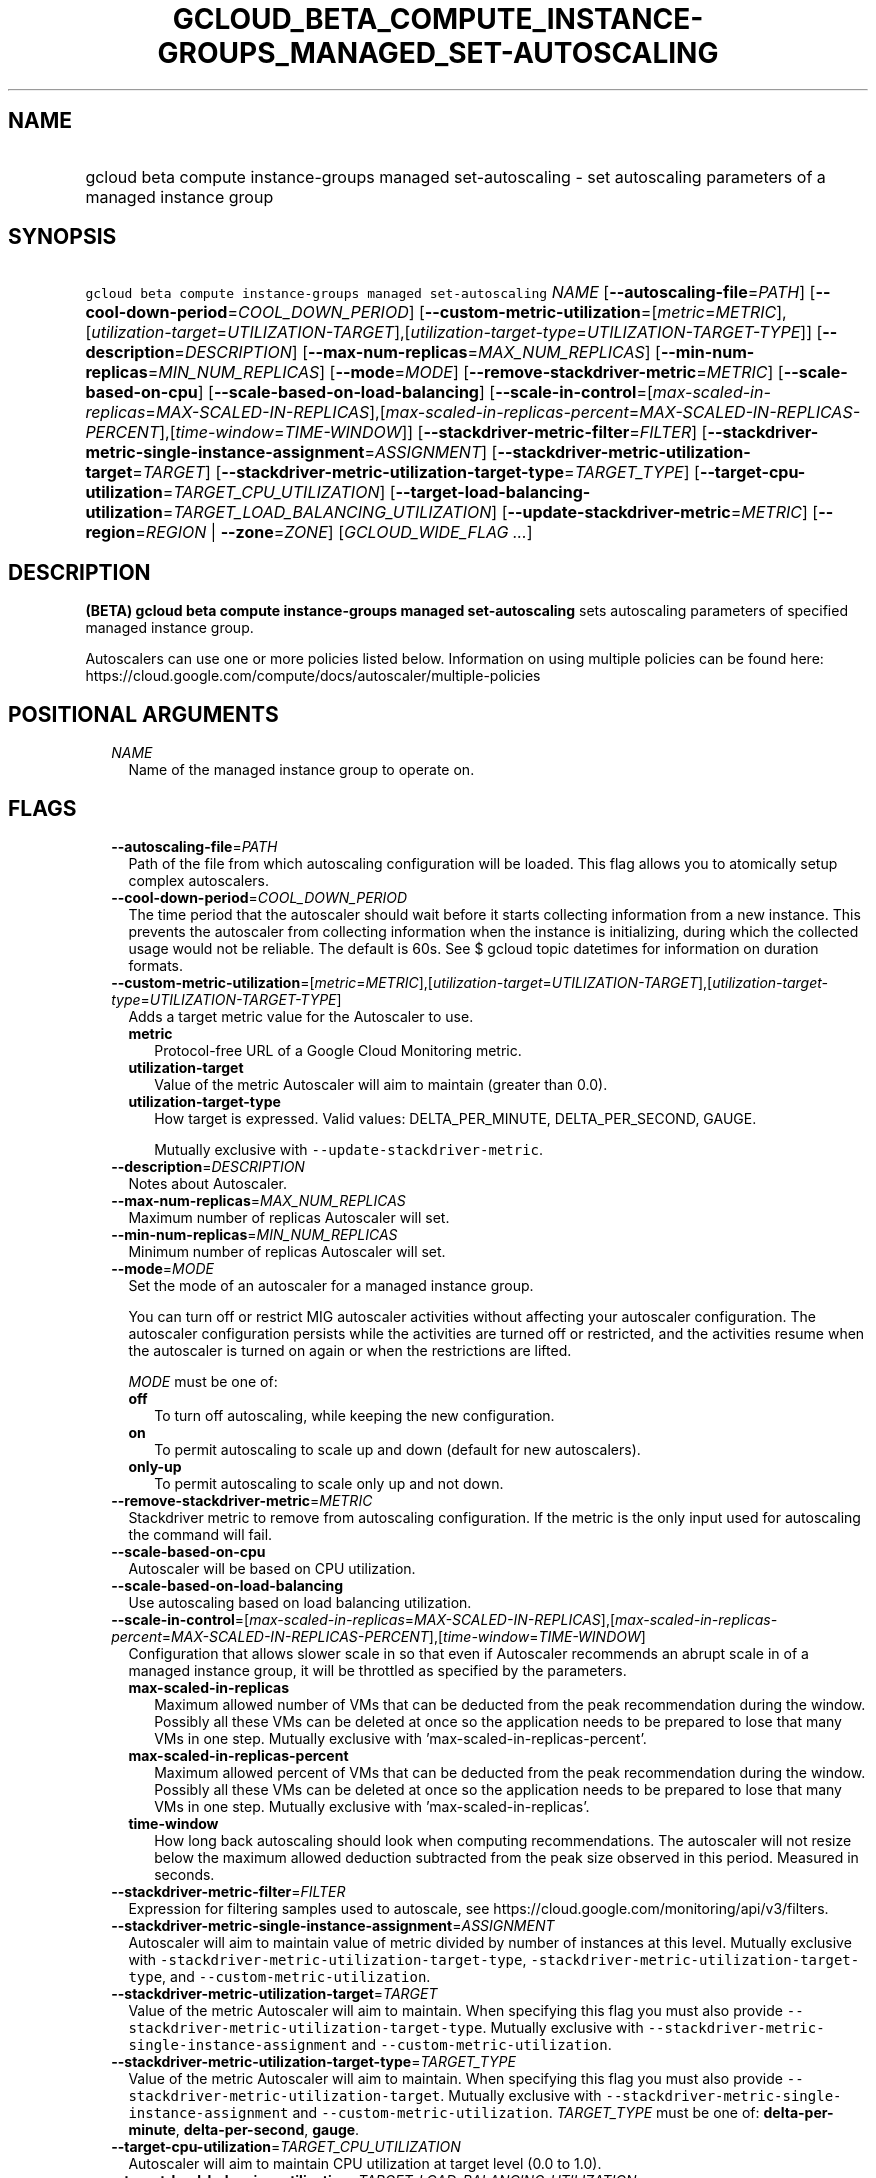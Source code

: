 
.TH "GCLOUD_BETA_COMPUTE_INSTANCE\-GROUPS_MANAGED_SET\-AUTOSCALING" 1



.SH "NAME"
.HP
gcloud beta compute instance\-groups managed set\-autoscaling \- set autoscaling parameters of a managed instance group



.SH "SYNOPSIS"
.HP
\f5gcloud beta compute instance\-groups managed set\-autoscaling\fR \fINAME\fR [\fB\-\-autoscaling\-file\fR=\fIPATH\fR] [\fB\-\-cool\-down\-period\fR=\fICOOL_DOWN_PERIOD\fR] [\fB\-\-custom\-metric\-utilization\fR=[\fImetric\fR=\fIMETRIC\fR],[\fIutilization\-target\fR=\fIUTILIZATION\-TARGET\fR],[\fIutilization\-target\-type\fR=\fIUTILIZATION\-TARGET\-TYPE\fR]] [\fB\-\-description\fR=\fIDESCRIPTION\fR] [\fB\-\-max\-num\-replicas\fR=\fIMAX_NUM_REPLICAS\fR] [\fB\-\-min\-num\-replicas\fR=\fIMIN_NUM_REPLICAS\fR] [\fB\-\-mode\fR=\fIMODE\fR] [\fB\-\-remove\-stackdriver\-metric\fR=\fIMETRIC\fR] [\fB\-\-scale\-based\-on\-cpu\fR] [\fB\-\-scale\-based\-on\-load\-balancing\fR] [\fB\-\-scale\-in\-control\fR=[\fImax\-scaled\-in\-replicas\fR=\fIMAX\-SCALED\-IN\-REPLICAS\fR],[\fImax\-scaled\-in\-replicas\-percent\fR=\fIMAX\-SCALED\-IN\-REPLICAS\-PERCENT\fR],[\fItime\-window\fR=\fITIME\-WINDOW\fR]] [\fB\-\-stackdriver\-metric\-filter\fR=\fIFILTER\fR] [\fB\-\-stackdriver\-metric\-single\-instance\-assignment\fR=\fIASSIGNMENT\fR] [\fB\-\-stackdriver\-metric\-utilization\-target\fR=\fITARGET\fR] [\fB\-\-stackdriver\-metric\-utilization\-target\-type\fR=\fITARGET_TYPE\fR] [\fB\-\-target\-cpu\-utilization\fR=\fITARGET_CPU_UTILIZATION\fR] [\fB\-\-target\-load\-balancing\-utilization\fR=\fITARGET_LOAD_BALANCING_UTILIZATION\fR] [\fB\-\-update\-stackdriver\-metric\fR=\fIMETRIC\fR] [\fB\-\-region\fR=\fIREGION\fR\ |\ \fB\-\-zone\fR=\fIZONE\fR] [\fIGCLOUD_WIDE_FLAG\ ...\fR]



.SH "DESCRIPTION"

\fB(BETA)\fR \fBgcloud beta compute instance\-groups managed set\-autoscaling\fR
sets autoscaling parameters of specified managed instance group.

Autoscalers can use one or more policies listed below. Information on using
multiple policies can be found here:
https://cloud.google.com/compute/docs/autoscaler/multiple\-policies



.SH "POSITIONAL ARGUMENTS"

.RS 2m
.TP 2m
\fINAME\fR
Name of the managed instance group to operate on.


.RE
.sp

.SH "FLAGS"

.RS 2m
.TP 2m
\fB\-\-autoscaling\-file\fR=\fIPATH\fR
Path of the file from which autoscaling configuration will be loaded. This flag
allows you to atomically setup complex autoscalers.

.TP 2m
\fB\-\-cool\-down\-period\fR=\fICOOL_DOWN_PERIOD\fR
The time period that the autoscaler should wait before it starts collecting
information from a new instance. This prevents the autoscaler from collecting
information when the instance is initializing, during which the collected usage
would not be reliable. The default is 60s. See $ gcloud topic datetimes for
information on duration formats.

.TP 2m
\fB\-\-custom\-metric\-utilization\fR=[\fImetric\fR=\fIMETRIC\fR],[\fIutilization\-target\fR=\fIUTILIZATION\-TARGET\fR],[\fIutilization\-target\-type\fR=\fIUTILIZATION\-TARGET\-TYPE\fR]
Adds a target metric value for the Autoscaler to use.

.RS 2m
.TP 2m
\fBmetric\fR
Protocol\-free URL of a Google Cloud Monitoring metric.

.TP 2m
\fButilization\-target\fR
Value of the metric Autoscaler will aim to maintain (greater than 0.0).

.TP 2m
\fButilization\-target\-type\fR
How target is expressed. Valid values: DELTA_PER_MINUTE, DELTA_PER_SECOND,
GAUGE.

Mutually exclusive with \f5\-\-update\-stackdriver\-metric\fR.

.RE
.sp
.TP 2m
\fB\-\-description\fR=\fIDESCRIPTION\fR
Notes about Autoscaler.

.TP 2m
\fB\-\-max\-num\-replicas\fR=\fIMAX_NUM_REPLICAS\fR
Maximum number of replicas Autoscaler will set.

.TP 2m
\fB\-\-min\-num\-replicas\fR=\fIMIN_NUM_REPLICAS\fR
Minimum number of replicas Autoscaler will set.

.TP 2m
\fB\-\-mode\fR=\fIMODE\fR
Set the mode of an autoscaler for a managed instance group.

You can turn off or restrict MIG autoscaler activities without affecting your
autoscaler configuration. The autoscaler configuration persists while the
activities are turned off or restricted, and the activities resume when the
autoscaler is turned on again or when the restrictions are lifted.

\fIMODE\fR must be one of:

.RS 2m
.TP 2m
\fBoff\fR
To turn off autoscaling, while keeping the new configuration.
.TP 2m
\fBon\fR
To permit autoscaling to scale up and down (default for new autoscalers).
.TP 2m
\fBonly\-up\fR
To permit autoscaling to scale only up and not down.
.RE
.sp


.TP 2m
\fB\-\-remove\-stackdriver\-metric\fR=\fIMETRIC\fR
Stackdriver metric to remove from autoscaling configuration. If the metric is
the only input used for autoscaling the command will fail.

.TP 2m
\fB\-\-scale\-based\-on\-cpu\fR
Autoscaler will be based on CPU utilization.

.TP 2m
\fB\-\-scale\-based\-on\-load\-balancing\fR
Use autoscaling based on load balancing utilization.

.TP 2m
\fB\-\-scale\-in\-control\fR=[\fImax\-scaled\-in\-replicas\fR=\fIMAX\-SCALED\-IN\-REPLICAS\fR],[\fImax\-scaled\-in\-replicas\-percent\fR=\fIMAX\-SCALED\-IN\-REPLICAS\-PERCENT\fR],[\fItime\-window\fR=\fITIME\-WINDOW\fR]
Configuration that allows slower scale in so that even if Autoscaler recommends
an abrupt scale in of a managed instance group, it will be throttled as
specified by the parameters.

.RS 2m
.TP 2m
\fBmax\-scaled\-in\-replicas\fR
Maximum allowed number of VMs that can be deducted from the peak recommendation
during the window. Possibly all these VMs can be deleted at once so the
application needs to be prepared to lose that many VMs in one step. Mutually
exclusive with 'max\-scaled\-in\-replicas\-percent'.

.TP 2m
\fBmax\-scaled\-in\-replicas\-percent\fR
Maximum allowed percent of VMs that can be deducted from the peak recommendation
during the window. Possibly all these VMs can be deleted at once so the
application needs to be prepared to lose that many VMs in one step. Mutually
exclusive with 'max\-scaled\-in\-replicas'.

.TP 2m
\fBtime\-window\fR
How long back autoscaling should look when computing recommendations. The
autoscaler will not resize below the maximum allowed deduction subtracted from
the peak size observed in this period. Measured in seconds.

.RE
.sp
.TP 2m
\fB\-\-stackdriver\-metric\-filter\fR=\fIFILTER\fR
Expression for filtering samples used to autoscale, see
https://cloud.google.com/monitoring/api/v3/filters.

.TP 2m
\fB\-\-stackdriver\-metric\-single\-instance\-assignment\fR=\fIASSIGNMENT\fR
Autoscaler will aim to maintain value of metric divided by number of instances
at this level. Mutually exclusive with
\f5\-stackdriver\-metric\-utilization\-target\-type\fR,
\f5\-stackdriver\-metric\-utilization\-target\-type\fR, and
\f5\-\-custom\-metric\-utilization\fR.

.TP 2m
\fB\-\-stackdriver\-metric\-utilization\-target\fR=\fITARGET\fR
Value of the metric Autoscaler will aim to maintain. When specifying this flag
you must also provide \f5\-\-stackdriver\-metric\-utilization\-target\-type\fR.
Mutually exclusive with
\f5\-\-stackdriver\-metric\-single\-instance\-assignment\fR and
\f5\-\-custom\-metric\-utilization\fR.

.TP 2m
\fB\-\-stackdriver\-metric\-utilization\-target\-type\fR=\fITARGET_TYPE\fR
Value of the metric Autoscaler will aim to maintain. When specifying this flag
you must also provide \f5\-\-stackdriver\-metric\-utilization\-target\fR.
Mutually exclusive with
\f5\-\-stackdriver\-metric\-single\-instance\-assignment\fR and
\f5\-\-custom\-metric\-utilization\fR. \fITARGET_TYPE\fR must be one of:
\fBdelta\-per\-minute\fR, \fBdelta\-per\-second\fR, \fBgauge\fR.

.TP 2m
\fB\-\-target\-cpu\-utilization\fR=\fITARGET_CPU_UTILIZATION\fR
Autoscaler will aim to maintain CPU utilization at target level (0.0 to 1.0).

.TP 2m
\fB\-\-target\-load\-balancing\-utilization\fR=\fITARGET_LOAD_BALANCING_UTILIZATION\fR
Autoscaler will aim to maintain the load balancing utilization level (greater
than 0.0).

.TP 2m
\fB\-\-update\-stackdriver\-metric\fR=\fIMETRIC\fR
Stackdriver metric to use as an input for autoscaling. When using this flag you
must also specify target value of the metric by specifying
\f5\-\-stackdriver\-metric\-single\-instance\-assignment\fR or
\f5\-\-stackdriver\-metric\-utilization\-target\fR and
\f5\-\-stackdriver\-metric\-utilization\-target\-type\fR. Mutually exclusive
with \f5\-\-custom\-metric\-utilization\fR.

.TP 2m

At most one of these may be specified:

.RS 2m
.TP 2m
\fB\-\-region\fR=\fIREGION\fR
Region of the managed instance group to operate on. If not specified, you may be
prompted to select a region.

A list of regions can be fetched by running:

.RS 2m
$ gcloud compute regions list
.RE

Overrides the default \fBcompute/region\fR property value for this command
invocation.

.TP 2m
\fB\-\-zone\fR=\fIZONE\fR
Zone of the managed instance group to operate on. If not specified, you may be
prompted to select a zone.

A list of zones can be fetched by running:

.RS 2m
$ gcloud compute zones list
.RE

Overrides the default \fBcompute/zone\fR property value for this command
invocation.


.RE
.RE
.sp

.SH "GCLOUD WIDE FLAGS"

These flags are available to all commands: \-\-account, \-\-billing\-project,
\-\-configuration, \-\-flags\-file, \-\-flatten, \-\-format, \-\-help,
\-\-impersonate\-service\-account, \-\-log\-http, \-\-project, \-\-quiet,
\-\-trace\-token, \-\-user\-output\-enabled, \-\-verbosity.

Run \fB$ gcloud help\fR for details.



.SH "NOTES"

This command is currently in BETA and may change without notice. These variants
are also available:

.RS 2m
$ gcloud compute instance\-groups managed set\-autoscaling
$ gcloud alpha compute instance\-groups managed set\-autoscaling
.RE

